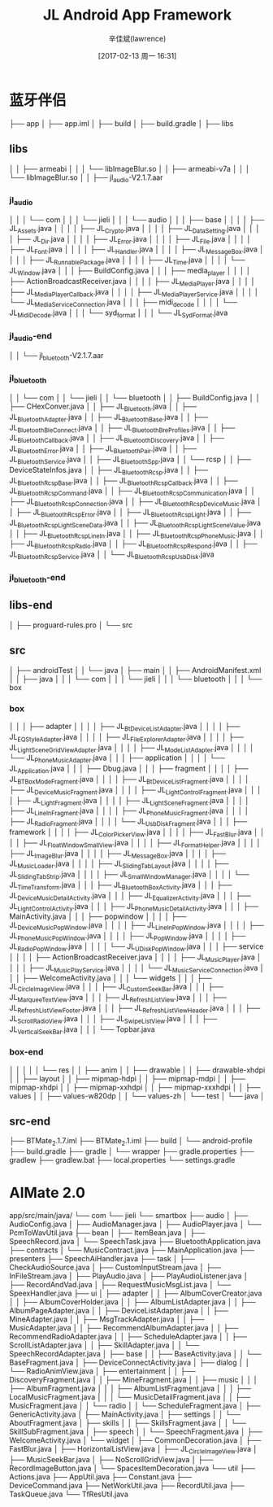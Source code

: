 #+TITLE:       JL Android App Framework
#+AUTHOR:      辛佳斌(lawrence)
#+DATE:        [2017-02-13 周一 16:31]
#+EMAIL:       lawrencejiabin@163.com
#+KEYWORDS:    the page keywords, e.g. for the XHTML meta tag
#+LANGUAGE:    language for HTML, e.g. ‘en’ (org-export-default-language)
#+TODO:        TODO

#+SEQ_TODO: TODO(T!) | DONE(D@)3  CANCELED(C@/!)  
#+SEQ_TODO: REPORT(r) BUG(b) KNOWNCAUSE(k) | FIXED(f)


* 蓝牙伴侣
├── app
│   ├── app.iml
│   ├── build
│   ├── build.gradle
│   ├── libs
**     libs 
│   │     ├── armeabi
│   │     │   └── libImageBlur.so
│   │     ├── armeabi-v7a
│   │     │   └── libImageBlur.so
│   │     ├── jl_audio-V2.1.7.aar
***         jl_audio
│   │     │   └── com
│   │     │       └── jieli
│   │     │           └── audio
│   │     │               ├── base
│   │     │               │   ├── JL_Assets.java
│   │     │               │   ├── JL_Crypto.java
│   │     │               │   ├── JL_DataSetting.java
│   │     │               │   ├── JL_Dir.java
│   │     │               │   ├── JL_Error.java
│   │     │               │   ├── JL_File.java
│   │     │               │   ├── JL_Font.java
│   │     │               │   ├── JL_Handler.java
│   │     │               │   ├── JL_MessageBox.java
│   │     │               │   ├── JL_RunnablePackage.java
│   │     │               │   ├── JL_Time.java
│   │     │               │   └── JL_Window.java
│   │     │               ├── BuildConfig.java
│   │     │               ├── media_player
│   │     │               │   ├── ActionBroadcastReceiver.java
│   │     │               │   ├── JL_MediaPlayer.java
│   │     │               │   ├── JL_MediaPlayerCallback.java
│   │     │               │   ├── JL_MediaPlayerService.java
│   │     │               │   └── JL_MediaServiceConnection.java
│   │     │               ├── midi_decode
│   │     │               │   └── JL_MidiDecode.java
│   │     │               └── syd_format
│   │     │                   └── JL_SydFormat.java
***         jl_audio-end
│   │     └── jl_bluetooth-V2.1.7.aar
***         jl_bluetooth
│   │         └── com
│   │             └── jieli
│   │                 └── bluetooth
│   │                     ├── BuildConfig.java
│   │                     ├── CHexConver.java
│   │                     ├── JL_Bluetooth.java
│   │                     ├── JL_BluetoothAdapter.java
│   │                     ├── JL_BluetoothBase.java
│   │                     ├── JL_BluetoothBleConnect.java
│   │                     ├── JL_BluetoothBreProfiles.java
│   │                     ├── JL_BluetoothCallback.java
│   │                     ├── JL_BluetoothDiscovery.java
│   │                     ├── JL_BluetoothError.java
│   │                     ├── JL_BluetoothPair.java
│   │                     ├── JL_BluetoothService.java
│   │                     ├── JL_BluetoothSpp.java
│   │                     └── rcsp
│   │                         ├── DeviceStateInfos.java
│   │                         ├── JL_BluetoothRcsp.java
│   │                         ├── JL_BluetoothRcspBase.java
│   │                         ├── JL_BluetoothRcspCallback.java
│   │                         ├── JL_BluetoothRcspCommand.java
│   │                         ├── JL_BluetoothRcspCommunication.java
│   │                         ├── JL_BluetoothRcspConnection.java
│   │                         ├── JL_BluetoothRcspDeviceMusic.java
│   │                         ├── JL_BluetoothRcspError.java
│   │                         ├── JL_BluetoothRcspLight.java
│   │                         ├── JL_BluetoothRcspLightSceneData.java
│   │                         ├── JL_BluetoothRcspLightSceneValue.java
│   │                         ├── JL_BluetoothRcspLineIn.java
│   │                         ├── JL_BluetoothRcspPhoneMusic.java
│   │                         ├── JL_BluetoothRcspRadio.java
│   │                         ├── JL_BluetoothRcspRespond.java
│   │                         ├── JL_BluetoothRcspService.java
│   │                         └── JL_BluetoothRcspUsbDisk.java
***         jl_bluetooth-end
**     libs-end
│   ├── proguard-rules.pro
│   └── src
**     src
│        ├── androidTest
│        │   └── java
│        ├── main
│        │   ├── AndroidManifest.xml
│        │   ├── java
│        │   │   └── com
│        │   │      └── jieli
│        │   │          └── bluetooth
│        │   │              └── box
***                          box
│        │   │                 ├── adapter
│        │   │                 │   ├── JL_BtDeviceListAdapter.java
│        │   │                 │   ├── JL_EQStyleAdapter.java
│        │   │                 │   ├── JL_FileExplorerAdapter.java
│        │   │                 │   ├── JL_LightSceneGridViewAdapter.java
│        │   │                 │   ├── JL_ModeListAdapter.java
│        │   │                 │   └── JL_PhoneMusicAdapter.java
│        │   │                 ├── application
│        │   │                 │   └── JL_Application.java
│        │   │                 ├── Dbug.java
│        │   │                 ├── fragment
│        │   │                 │   ├── JL_BTBoxModeFragment.java
│        │   │                 │   ├── JL_BtDeviceListFragment.java
│        │   │                 │   ├── JL_DeviceMusicFragment.java
│        │   │                 │   ├── JL_LightControlFragment.java
│        │   │                 │   ├── JL_LightFragment.java
│        │   │                 │   ├── JL_LightSceneFragment.java
│        │   │                 │   ├── JL_LineInFragment.java
│        │   │                 │   ├── JL_PhoneMusicFragment.java
│        │   │                 │   ├── JL_RadioFragment.java
│        │   │                 │   └── JL_UsbDiskFragment.java
│        │   │                 ├── framework
│        │   │                 │   ├── JL_ColorPickerView.java
│        │   │                 │   ├── JL_FastBlur.java
│        │   │                 │   ├── JL_FloatWindowSmallView.java
│        │   │                 │   ├── JL_FormatHelper.java
│        │   │                 │   ├── JL_ImageBlur.java
│        │   │                 │   ├── JL_MessageBox.java
│        │   │                 │   ├── JL_MusicLoader.java
│        │   │                 │   ├── JL_SlidingTabLayout.java
│        │   │                 │   ├── JL_SlidingTabStrip.java
│        │   │                 │   ├── JL_SmallWindowManager.java
│        │   │                 │   └── JL_TimeTransform.java
│        │   │                 ├── JL_BluetoothBoxActivity.java
│        │   │                 ├── JL_DeviceMusicDetailActivity.java
│        │   │                 ├── JL_EqualizerActivity.java
│        │   │                 ├── JL_LightControlActivity.java
│        │   │                 ├── JL_PhoneMusicDetailActivity.java
│        │   │                 ├── MainActivity.java
│        │   │                 ├── popwindow
│        │   │                 │   ├── JL_DeviceMusicPopWindow.java
│        │   │                 │   ├── JL_LineInPopWindow.java
│        │   │                 │   ├── JL_PhoneMusicPopWindow.java
│        │   │                 │   ├── JL_PopWindow.java
│        │   │                 │   ├── JL_RadioPopWindow.java
│        │   │                 │   └── JL_UDiskPopWindow.java
│        │   │                 ├── service
│        │   │                 │   ├── ActionBroadcastReceiver.java
│        │   │                 │   ├── JL_MusicPlayer.java
│        │   │                 │   ├── JL_MusicPlayService.java
│        │   │                 │   └── JL_MusicServiceConnection.java
│        │   │                 ├── WelcomeActivity.java
│        │   │                 └── widgets
│        │   │                     ├── JL_CircleImageView.java
│        │   │                     ├── JL_CustomSeekBar.java
│        │   │                     ├── JL_MarqueeTextView.java
│        │   │                     ├── JL_RefreshListView.java
│        │   │                     ├── JL_RefreshListViewFooter.java
│        │   │                     ├── JL_RefreshListViewHeader.java
│        │   │                     ├── JL_ScrollRadioView.java
│        │   │                     ├── JL_SwipeListView.java
│        │   │                     ├── JL_VerticalSeekBar.java
│        │   │                     └── Topbar.java
***                          box-end
│        │   │                 
│        │   └── res
│        │       ├── anim
│        │       ├── drawable
│        │       ├── drawable-xhdpi
│        │       ├── layout
│        │       ├── mipmap-hdpi
│        │       ├── mipmap-mdpi
│        │       ├── mipmap-xhdpi
│        │       ├── mipmap-xxhdpi
│        │       ├── mipmap-xxxhdpi
│        │       ├── values
│        │       ├── values-w820dp
│        │       └── values-zh
│        └── test
│            └── java
│
**     src-end
├── BTMate_2.1.7.iml
├── BTMate_2.1.iml
├── build
│   └── android-profile
├── build.gradle
├── gradle
│   └── wrapper
├── gradle.properties
├── gradlew
├── gradlew.bat
├── local.properties
└── settings.gradle

* AIMate 2.0
app/src/main/java/
└── com
    └── jieli
        └── smartbox
            ├── audio
            │   ├── AudioConfig.java
            │   ├── AudioManager.java
            │   ├── AudioPlayer.java
            │   └── PcmToWavUtil.java
            ├── bean
            │   ├── ItemBean.java
            │   ├── SpeechRecord.java
            │   └── SpeechTask.java
            ├── BluetoothApplication.java
            ├── contracts
            │   └── MusicContract.java
            ├── MainApplication.java
            ├── presenters
            ├── SpeechAiHandler.java
            ├── task
            │   ├── CheckAudioSource.java
            │   ├── CustomInputStream.java
            │   ├── InFileStream.java
            │   ├── PlayAudio.java
            │   ├── PlayAudioListener.java
            │   ├── RecordAndVad.java
            │   ├── RequestMusicMsgList.java
            │   └── SpeexHandler.java
            ├── ui
            │   ├── adapter
            │   │   ├── AlbumCoverCreator.java
            │   │   ├── AlbumCoverHolder.java
            │   │   ├── AlbumListAdapter.java
            │   │   ├── AlbumPageAdapter.java
            │   │   ├── DeviceListAdapter.java
            │   │   ├── MineAdapter.java
            │   │   ├── MsgTrackAdapter.java
            │   │   ├── MusicAdapter.java
            │   │   ├── RecommendAlbumAdapter.java
            │   │   ├── RecommendRadioAdapter.java
            │   │   ├── ScheduleAdapter.java
            │   │   ├── ScrollListAdapter.java
            │   │   ├── SkillAdapter.java
            │   │   └── SpeechRecordAdapter.java
            │   ├── base
            │   │   ├── BaseActivity.java
            │   │   └── BaseFragment.java
            │   ├── DeviceConnectActivity.java
            │   ├── dialog
            │   │   └── RadioAnimView.java
            │   ├── entertainment
            │   │   ├── DiscoveryFragment.java
            │   │   ├── MineFragment.java
            │   │   ├── music
            │   │   │   ├── AlbumFragment.java
            │   │   │   ├── AlbumListFragment.java
            │   │   │   ├── LocalMusicFragment.java
            │   │   │   └── MusicDetailFragment.java
            │   │   ├── MusicFragment.java
            │   │   └── radio
            │   │       └── ScheduleFragment.java
            │   ├── GenericActivity.java
            │   ├── MainActivity.java
            │   ├── settings
            │   │   └── AboutFragment.java
            │   ├── skills
            │   │   ├── SkillsFragment.java
            │   │   └── SkillSubFragment.java
            │   ├── speech
            │   │   └── SpeechFragment.java
            │   ├── WelcomeActivity.java
            │   └── widget
            │       ├── CommonDecoration.java
            │       ├── FastBlur.java
            │       ├── HorizontalListView.java
            │       ├── JL_CircleImageView.java
            │       ├── MusicSeekBar.java
            │       ├── NoScrollGridView.java
            │       ├── RecordImageButton.java
            │       └── SpacesItemDecoration.java
            └── util
                ├── Actions.java
                ├── AppUtil.java
                ├── Constant.java
                ├── DeviceCommand.java
                ├── NetWorkUtil.java
                ├── RecordUtil.java
                ├── TaskQueue.java
                └── TfResUtil.java

































